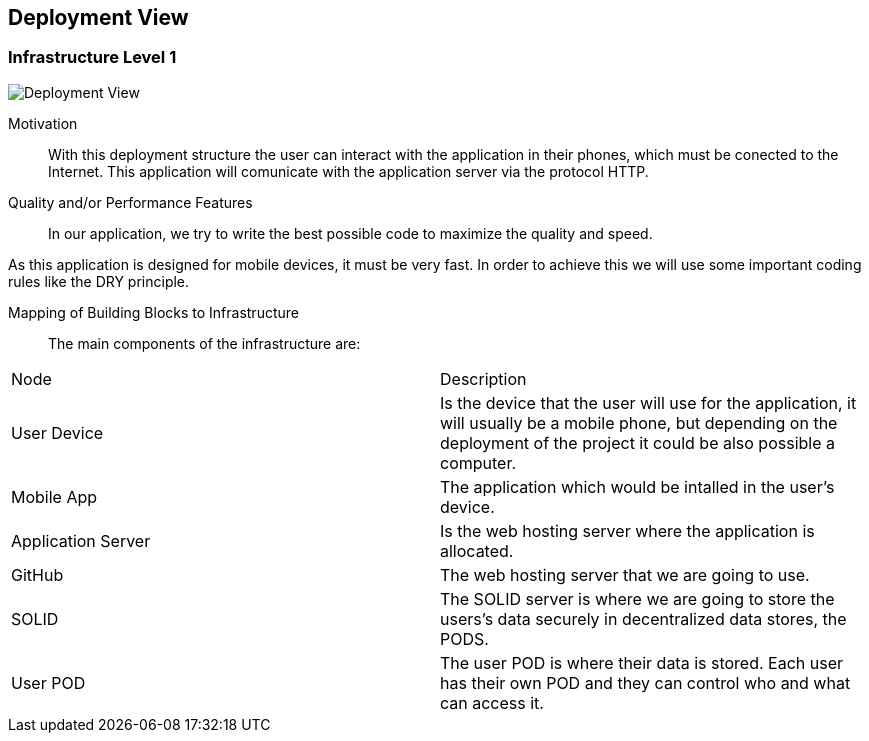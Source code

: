 [[section-deployment-view]]


== Deployment View

=== Infrastructure Level 1


image::images/07_DeploymentView.png[Deployment View]

Motivation::

With this deployment structure the user can interact with the application in their phones, which must be conected to the Internet. This application will comunicate with the application server via the protocol HTTP.

Quality and/or Performance Features::

In our application, we try to write the best possible code to maximize the quality and speed.

As this application is designed for mobile devices, it must be very fast.
In order to achieve this we will use some important coding rules like the DRY principle.

Mapping of Building Blocks to Infrastructure::
The main components of the infrastructure are:
|===
|Node|Description
| User Device | Is the device that the user will use for the application, it will usually be a mobile phone, but depending on the deployment of the project it could be also possible a computer.
| Mobile App | The application which would be intalled in the user's device.
| Application Server | Is the web hosting server where the application is allocated.
| GitHub | The web hosting server that we are going to use.
| SOLID | The SOLID server is where we are going to store the users's data securely in decentralized data stores, the PODS.
| User POD | The user POD is where their data is stored. Each user has their own POD and they can control who and what can access it.
|===
